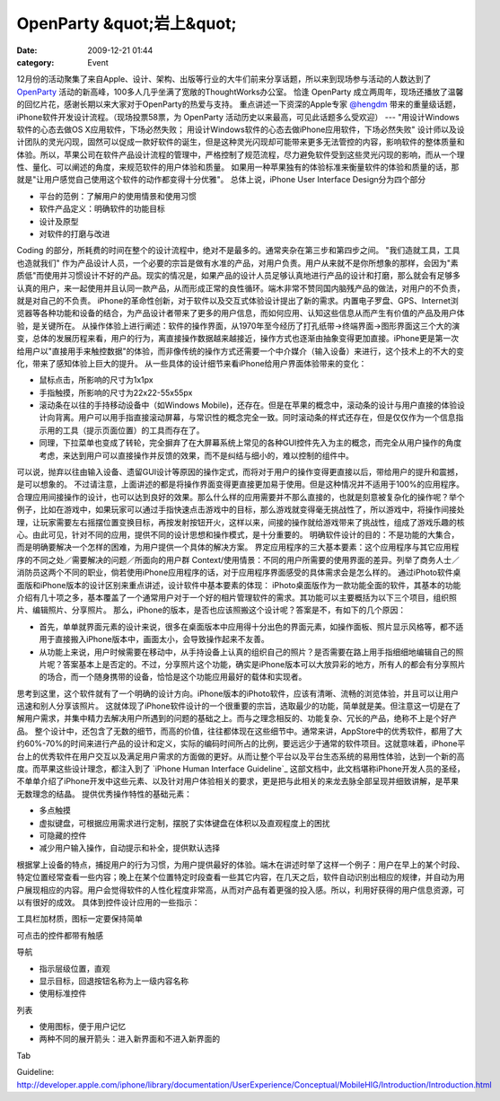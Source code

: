 OpenParty &quot;岩上&quot;
########################
:date: 2009-12-21 01:44
:category: Event

12月份的活动聚集了来自Apple、设计、架构、出版等行业的大牛们前来分享话题，所以来到现场参与活动的人数达到了 `OpenParty`_
活动的新高峰，100多人几乎坐满了宽敞的ThoughtWorks办公室。
恰逢 OpenParty 成立两周年，现场还播放了温馨的回忆片花，感谢长期以来大家对于OpenParty的热爱与支持。
重点讲述一下资深的Apple专家 `@hengdm`_ 带来的重量级话题，iPhone软件开发设计流程。（现场投票58票，为 OpenParty
活动历史以来最高，可见此话题多么受欢迎）
---
"用设计Windows软件的心态去做OS X应用软件，下场必然失败；
用设计Windows软件的心态去做iPhone应用软件，下场必然失败"
设计师以及设计团队的灵光闪现，固然可以促成一款好软件的诞生，但是这种灵光闪现却可能带来更多无法管控的内容，影响软件的整体质量和体验。所以，苹果公司在软件产品设计流程的管理中，严格控制了规范流程，尽力避免软件受到这些灵光闪现的影响，而从一个理性、量化、可以阐述的角度，来规范软件的用户体验和质量。
如果用一种苹果独有的体验标准来衡量软件的体验和质量的话，那就是"让用户感觉自己使用这个软件的动作都变得十分优雅"。
总体上说，iPhone User Interface Design分为四个部分

-  平台的范例：了解用户的使用情景和使用习惯
-  软件产品定义：明确软件的功能目标
-  设计及原型
-  对软件的打磨与改进

Coding 的部分，所耗费的时间在整个的设计流程中，绝对不是最多的。通常夹杂在第三步和第四步之间。
"我们造就工具，工具也造就我们"
作为产品设计人员，一个必要的宗旨是做有水准的产品，对用户负责。用户从来就不是你所想象的那样，会因为"素质低"而使用并习惯设计不好的产品。现实的情况是，如果产品的设计人员足够认真地进行产品的设计和打磨，那么就会有足够多认真的用户，来一起使用并且认同一款产品，从而形成正常的良性循环。端木非常不赞同国内脑残产品的做法，对用户的不负责，就是对自己的不负责。
iPhone的革命性创新，对于软件以及交互式体验设计提出了新的需求。内置电子罗盘、GPS、Internet浏览器等各种功能和设备的结合，为产品设计者带来了更多的用户信息，而如何应用、认知这些信息从而产生有价值的产品及用户体验，是关键所在。
从操作体验上进行阐述：软件的操作界面，从1970年至今经历了打孔纸带→终端界面→图形界面这三个大的演变，总体的发展历程来看，用户的行为，离直接操作数据越来越接近，操作方式也逐渐由抽象变得更加直接。iPhone更是第一次给用户以"直接用手来触控数据"的体验，而非像传统的操作方式还需要一个中介媒介（输入设备）来进行，这个技术上的不大的变化，带来了感知体验上巨大的提升。
从一些具体的设计细节来看iPhone给用户界面体验带来的变化：

-  鼠标点击，所影响的尺寸为1x1px
-  手指触摸，所影响的尺寸为22x22-55x55px
-  滚动条在以往的手持移动设备中（如Windows
   Mobile)，还存在。但是在苹果的概念中，滚动条的设计与用户直接的体验设计向背离。用户可以用手指直接滚动屏幕，与常识性的概念完全一致。同时滚动条的样式还存在，但是仅仅作为一个信息指示用的工具（提示页面位置）的工具而存在了。
-  同理，下拉菜单也变成了转轮，完全摒弃了在大屏幕系统上常见的各种GUI控件先入为主的概念，而完全从用户操作的角度考虑，来达到用户可以直接操作并反馈的效果，而不是纠结与细小的，难以控制的组件中。

可以说，抛弃以往由输入设备、遗留GUI设计等原因的操作定式，而将对于用户的操作变得更直接以后，带给用户的提升和震撼，是可以想象的。
不过请注意，上面讲述的都是将操作界面变得更直接更加易于使用。但是这种情况并不适用于100%的应用程序。合理应用间接操作的设计，也可以达到良好的效果。那么什么样的应用需要并不那么直接的，也就是刻意被复杂化的操作呢？举个例子，比如在游戏中，如果玩家可以通过手指快速点击游戏中的目标，那么游戏就变得毫无挑战性了，所以游戏中，将操作间接处理，让玩家需要左右摇摆位置变换目标，再按发射按钮开火，这样以来，间接的操作就给游戏带来了挑战性，组成了游戏乐趣的核心。由此可见，针对不同的应用，提供不同的设计思想和操作模式，是十分重要的。
明确软件设计的目的：不是功能的大集合，而是明确要解决一个怎样的困难，为用户提供一个具体的解决方案。
界定应用程序的三大基本要素：这个应用程序与其它应用程序的不同之处／需要解决的问题／所面向的用户群
Context/使用情景：不同的用户所需要的使用界面的差异。列举了商务人士／消防员这两个不同的职业，倘若使用iPhone应用程序的话，对于应用程序界面感受的具体需求会是怎么样的。
通过iPhoto软件桌面版和iPhone版本的设计区别来重点讲述，设计软件中基本要素的体现：
iPhoto桌面版作为一款功能全面的软件，其基本的功能介绍有几十项之多，基本覆盖了一个通常用户对于一个好的相片管理软件的需求。其功能可以主要概括为以下三个项目，组织照片、编辑照片、分享照片。
那么，iPhone的版本，是否也应该照搬这个设计呢？答案是不，有如下的几个原因：

-  首先，单单就界面元素的设计来说，很多在桌面版本中应用得十分出色的界面元素，如操作面板、照片显示风格等，都不适用于直接搬入iPhone版本中，画面太小，会导致操作起来不友善。
-  从功能上来说，用户时候需要在移动中，从手持设备上认真的组织自己的照片？是否需要在路上用手指细细地编辑自己的照片呢？答案基本上是否定的。不过，分享照片这个功能，确实是iPhone版本可以大放异彩的地方，所有人的都会有分享照片的场合，而一个随身携带的设备，恰恰是这个功能应用最好的载体和实现者。

思考到这里，这个软件就有了一个明确的设计方向。iPhone版本的iPhoto软件，应该有清晰、流畅的浏览体验，并且可以让用户迅速和别人分享该照片。
这就体现了iPhone软件设计的一个很重要的宗旨，选取最少的功能，简单就是美。但注意这一切是在了解用户需求，并集中精力去解决用户所遇到的问题的基础之上。而与之理念相反的、功能复杂、冗长的产品，绝称不上是个好产品。
整个设计中，还包含了无数的细节，而高的价值，往往都体现在这些细节中。通常来讲，AppStore中的优秀软件，都用了大约60%-70%的时间来进行产品的设计和定义，实际的编码时间所占的比例，要远远少于通常的软件项目。这就意味着，iPhone平台上的优秀软件在用户交互以及满足用户需求的方面做的更好。从而让整个平台以及平台生态系统的易用性体验，达到一个新的高度。而苹果这些设计理念，都注入到了
`iPhone Human Interface Guideline`_
这部文档中，此文档堪称iPhone开发人员的圣经，不单单介绍了iPhone开发中这些元素、以及针对用户体验相关的要求，更是把与此相关的来龙去脉全部呈现并细致讲解，是苹果无数理念的结晶。
提供优秀操作特性的基础元素：

-  多点触摸
-  虚拟键盘，可根据应用需求进行定制，摆脱了实体键盘在体积以及直观程度上的困扰
-  可隐藏的控件
-  减少用户输入操作，自动提示和补全，提供默认选择

根据掌上设备的特点，捕捉用户的行为习惯，为用户提供最好的体验。端木在讲述时举了这样一个例子：用户在早上的某个时段、特定位置经常查看一些内容；晚上在某个位置特定时段查看一些其它内容，在几天之后，软件自动识别出相应的规律，并自动为用户展现相应的内容。用户会觉得软件的人性化程度非常高，从而对产品有着更强的投入感。所以，利用好获得的用户信息资源，可以有很好的成效。
具体到控件设计应用的一些指示：

工具栏加材质，图标一定要保持简单

可点击的控件都带有触感

导航

-  指示层级位置，直观
-  显示目标，回退按钮名称为上一级内容名称
-  使用标准控件

列表

-  使用图标，便于用户记忆
-  两种不同的展开箭头：进入新界面和不进入新界面的

Tab

.. _OpenParty: http://www.beijing-open-party.org/
.. _@hengdm: http://twitter.com/hengdm
.. _iPhone Human Interface
Guideline: http://developer.apple.com/iphone/library/documentation/UserExperience/Conceptual/MobileHIG/Introduction/Introduction.html
